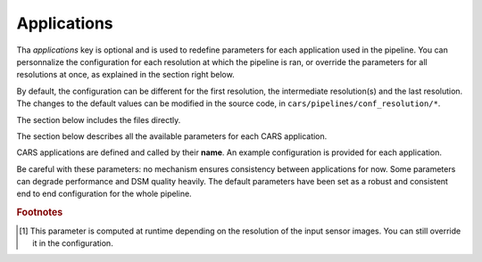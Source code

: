 .. _applications:

Applications
============

Tha `applications` key is optional and is used to redefine parameters for each application used in the pipeline. 
You can personnalize the configuration for each resolution at which the pipeline is ran, or override the parameters for all resolutions at once, as explained in the section right below. 

.. tabs::

    .. tab:: Overriding all resolutions at once

        This is the default behaviour when providing a configuration dict directly in the `applications` key.

        This example overrides the configuration of `application_name` for all resolutions at once :

        .. include-cars-config:: ../../example_configs/how_to_use_CARS/advanced_configuration/applications_override_all_resolutions


    .. tab:: Overriding a single resolution

        To override a configuration at a specific resolution, you first need to identify which resolution you want to modify. By default, CARS uses the resolutions 16, 4, and 1 :
        
    - Resolution 16 corresponds to 16 times the original resolution (e.g., 16m if the original resolution is 1m).
    - Resolution 4 corresponds to 4 times the original resolution (e.g., 4m if the original resolution is 1m).
    - Resolution 1 corresponds to the original resolution (e.g., 1m).

        Once you have chosen the resolution value, you can override the configuration by adding an entry to the `applications` dictionary with the key `resolution_{resolution_value}` with resolution value an integer.

        The following example overrides the configuration for `application_name` at resolutions 4 and 1, using different parameters for each. Resolution 16 will retain its default configuration.

        .. include-cars-config:: ../../example_configs/how_to_use_CARS/advanced_configuration/applications_override_single_resolution

By default, the configuration can be different for the first resolution, the intermediate resolution(s) and the last resolution. 
The changes to the default values can be modified in the source code, in ``cars/pipelines/conf_resolution/*``.

The section below includes the files directly.

.. tabs::

    .. tab:: Overriding configuration : first resolution

        This is empty for now.
        
        .. include:: ../../../../cars/pipelines/conf_resolution/conf_first_resolution.json
            :literal:

    .. tab:: Overriding configuration : all intermediate resolutions
        
        This is empty for now.

        .. include:: ../../../../cars/pipelines/conf_resolution/conf_intermediate_resolution.json
            :literal:

    .. tab:: Overriding configuration : final resolution
        
        .. include:: ../../../../cars/pipelines/conf_resolution/conf_final_resolution.json
            :literal:

The section below describes all the available parameters for each CARS application.

CARS applications are defined and called by their **name**. An example configuration is provided for each application.

Be careful with these parameters: no mechanism ensures consistency between applications for now. Some parameters can degrade performance and DSM quality heavily.
The default parameters have been set as a robust and consistent end to end configuration for the whole pipeline.

.. tabs::

    .. tab:: Grid Generation

        **Name**: "grid_generation"

        **Description**

        From sensors image, compute the stereo-rectification grids

        **Configuration**

        +-------------------------+-----------------------------------------------+---------+-----------------------------------+---------------+----------+
        | Name                    | Description                                   | Type    |     Available values              | Default value | Required |
        +=========================+===============================================+=========+===================================+===============+==========+
        | method                  | Method for grid generation                    | string  | "epipolar"                        | epipolar      | No       |
        +-------------------------+-----------------------------------------------+---------+-----------------------------------+---------------+----------+
        | epi_step                | Step of the deformation grid in nb. of pixels | int     | should be > 0                     | 30            | No       |
        +-------------------------+-----------------------------------------------+---------+-----------------------------------+---------------+----------+
        | save_intermediate_data  | Save the generated grids                      | boolean |                                   | false         | No       |
        +-------------------------+-----------------------------------------------+---------+-----------------------------------+---------------+----------+

        **Example**

        .. include-cars-config:: ../../example_configs/how_to_use_CARS/advanced_configuration/applications_grid_generation

    .. tab:: Resampling

        **Name**: "resampling"

        **Description**

        Input images are resampled with grids.

        **Configuration**

        +------------------------+--------------------------------------------------------+---------+-----------------+---------------+----------+
        | Name                   | Description                                            | Type    | Available value | Default value | Required |
        +========================+========================================================+=========+=================+===============+==========+
        | method                 | Method for resampling                                  | string  | "bicubic"       | "bicubic"     | No       |
        +------------------------+--------------------------------------------------------+---------+-----------------+---------------+----------+
        | strip_height           | Height of strip (only when tiling is done by strip)    | int     | should be > 0   | 60            | No       |
        +------------------------+--------------------------------------------------------+---------+-----------------+---------------+----------+
        | step                   | Horizontal step for resampling inside a strip          | int     | should be > 0   | 500           | No       |
        +------------------------+--------------------------------------------------------+---------+-----------------+---------------+----------+
        | save_intermediate_data | Save epipolar images and texture                       | boolean |                 | false         | No       |
        +------------------------+--------------------------------------------------------+---------+-----------------+---------------+----------+

        **Example**

        .. include-cars-config:: ../../example_configs/how_to_use_CARS/advanced_configuration/applications_resampling

    .. tab:: Sparse matching

        **Name**: "sparse_matching"

        **Description**

        Compute keypoints matches on pair images

        +--------------------------------------+------------------------------------------------------------------------------------------------+-------------+---------------------------+---------------+----------+
        | Name                                 | Description                                                                                    | Type        | Available value           | Default value | Required |
        +======================================+================================================================================================+=============+===========================+===============+==========+
        | disparity_margin                     | Add a margin to min and max disparity as percent of the disparity range.                       | float       |                           | 0.02          | No       |
        +--------------------------------------+------------------------------------------------------------------------------------------------+-------------+---------------------------+---------------+----------+
        | epipolar_error_upper_bound           | Expected upper bound for epipolar error in pixels                                              | float       | should be > 0             | 10.0          | No       |
        +--------------------------------------+------------------------------------------------------------------------------------------------+-------------+---------------------------+---------------+----------+
        | epipolar_error_maximum_bias          | Maximum bias for epipolar error in pixels                                                      | float       | should be >= 0            | 150.0         | No       |
        +--------------------------------------+------------------------------------------------------------------------------------------------+-------------+---------------------------+---------------+----------+
        | sift_back_matching                   | Also check that right vs. left gives same match                                                | boolean     |                           | true          | No       |
        +--------------------------------------+------------------------------------------------------------------------------------------------+-------------+---------------------------+---------------+----------+
        | match_filter_knn                     | Number of neighbors used to measure isolation of matches and detect isolated matches           | int         | should be > 0             | 25            | No       |
        +--------------------------------------+------------------------------------------------------------------------------------------------+-------------+---------------------------+---------------+----------+
        | match_filter_constant                | Constant added to the threshold used for computing statistical outliers                        | int, float  | should be >= 0            | 0             | No       |
        +--------------------------------------+------------------------------------------------------------------------------------------------+-------------+---------------------------+---------------+----------+
        | match_filter_mean_factor             | Factor of mean of isolation of matches to compute threshold of outliers                        | int, float  | should be >= 0            | 1.3           | No       |
        +--------------------------------------+------------------------------------------------------------------------------------------------+-------------+---------------------------+---------------+----------+
        | match_filter_dev_factor              | Factor of deviation of isolation of matches to compute threshold of outliers                   | int, float  | should be >= 0            | 3.0           | No       |
        +--------------------------------------+------------------------------------------------------------------------------------------------+-------------+---------------------------+---------------+----------+
        | save_intermediate_data               | Save matches in epipolar geometry (4 first columns) and sensor geometry (4 last columns)       | boolean     |                           | false         | No       |
        +--------------------------------------+------------------------------------------------------------------------------------------------+-------------+---------------------------+---------------+----------+
        | strip_margin                         | Margin to use on strip                                                                         | int         | should be > 0             | 10            | No       |
        +--------------------------------------+------------------------------------------------------------------------------------------------+-------------+---------------------------+---------------+----------+
        | elevation_delta_lower_bound          | Expected lower bound for elevation delta with respect to input low resolution dem in meters    | int, float  |                           | None          | No       |
        +--------------------------------------+------------------------------------------------------------------------------------------------+-------------+---------------------------+---------------+----------+
        | elevation_delta_upper_bound          | Expected upper bound for elevation delta with respect to input low resolution dem in meters    | int, float  |                           | None          | No       |
        +--------------------------------------+------------------------------------------------------------------------------------------------+-------------+---------------------------+---------------+----------+
        | minimum_nb_matches                   | Minimum number of matches that must be computed to continue pipeline                           | int         | should be > 0             | 100           | No       |
        +--------------------------------------+------------------------------------------------------------------------------------------------+-------------+---------------------------+---------------+----------+
        | used_band                            | Name of band used for correlation                                                              | int         | should be in input sensor | "b0"          | No       |
        +--------------------------------------+------------------------------------------------------------------------------------------------+-------------+---------------------------+---------------+----------+
        | sift_matching_threshold              | Threshold for the ratio to nearest second match                                                | float       | should be > 0             | 0.7           | No       |
        +--------------------------------------+------------------------------------------------------------------------------------------------+-------------+---------------------------+---------------+----------+
        | sift_n_octave                        | The number of octaves of the Difference of Gaussians scale space                               | int         | should be > 0             | 8             | No       |
        +--------------------------------------+------------------------------------------------------------------------------------------------+-------------+---------------------------+---------------+----------+
        | sift_n_scale_per_octave              | The numbers of levels per octave of the Difference of Gaussians scale space                    | int         | should be > 0             | 3             | No       |
        +--------------------------------------+------------------------------------------------------------------------------------------------+-------------+---------------------------+---------------+----------+
        | sift_peak_threshold                  | Constrast threshold to discard a match (at None it will be set according to image type)        | float       | should be > 0             | 4.0           | No       |
        +--------------------------------------+------------------------------------------------------------------------------------------------+-------------+---------------------------+---------------+----------+
        | sift_edge_threshold                  | Distance to image edge threshold to discard a match                                            | float       |                           | 10.0          | No       |
        +--------------------------------------+------------------------------------------------------------------------------------------------+-------------+---------------------------+---------------+----------+
        | sift_magnification                   | The descriptor magnification factor                                                            | float       | should be > 0             | 7.0           | No       |
        +--------------------------------------+------------------------------------------------------------------------------------------------+-------------+---------------------------+---------------+----------+
        | sift_window_size                     | smaller values let the center of the descriptor count more                                     | int         | should be > 0             | 2             | No       |
        +--------------------------------------+------------------------------------------------------------------------------------------------+-------------+---------------------------+---------------+----------+
        | decimation_factor                    | Reduce the number of sifts                                                                     | int         | should be > 0             | 30            | No       |
        +--------------------------------------+------------------------------------------------------------------------------------------------+-------------+---------------------------+---------------+----------+
        | disparity_bounds_estimation          | Parameters for the estimation of disparity interval                                            | dict        |                           | True          | No       |
        +--------------------------------------+------------------------------------------------------------------------------------------------+-------------+---------------------------+---------------+----------+

        For more information about these parameters, please refer to the `VLFEAT SIFT documentation <https://www.vlfeat.org/api/sift.html>`_.

        .. note::

            'elevation_delta_lower_bound' and 'elevation_delta_upper_bound' are overidden to  [-1000, 9000] in default pipeline if no initial elevation is set.
            If initial elevation is set, it is overridden to [-500, 1000].

        .. note::
            For the decimation factor, a value of 33 means that we divide the number of sift by 3, a value of 100 means that we do not decimate them


        Disparity bounds estimation:

        +--------------------------------------+------------------------------------------------------------------------------------------------+-------------+------------------------+-----------------------+----------+
        | Name                                 | Description                                                                                    | Type        | Available value        | Default value         | Required |
        +======================================+================================================================================================+=============+========================+=======================+==========+
        | activated                            | activates estimation of disparity interval from SIFT matches                                   | bool        |                        | True                  | No       |
        +--------------------------------------+------------------------------------------------------------------------------------------------+-------------+------------------------+-----------------------+----------+
        | percentile                           | percentage of SIFT matches to ignore                                                           | int         |                        | 1                     | No       |
        +--------------------------------------+------------------------------------------------------------------------------------------------+-------------+------------------------+-----------------------+----------+
        | upper_margin                         | margin (in meters) added to altitude of higher SIFT match retained                             | int         |                        | 1000                  | No       |
        +--------------------------------------+------------------------------------------------------------------------------------------------+-------------+------------------------+-----------------------+----------+
        | lower_margin                         | margin (in meters) substracted from altitude of lower SIFT match retained                      | int         |                        | 500                   | No       |
        +--------------------------------------+------------------------------------------------------------------------------------------------+-------------+------------------------+-----------------------+----------+


        **Example**

        .. include-cars-config:: ../../example_configs/how_to_use_CARS/advanced_configuration/applications_sparse_matching

    .. tab:: DEM Generation

        **Name**: "dem_generation"

        **Description**

        Generates dem from sparse matches, and fits the initial elevation onto the median dem.

        Up to 4 dems are generated, with different methods:

        * median
        * min
        * max
        * initial_elevation_fit (only if ``coregistration`` is set to ``true``)

        The DEMs are generated in the application dump directory.
        You can find the shift values applied to the initial elevation in ``metadata.json``.

        **Configuration**

        +---------------------------------+--------------------------------------------------------------------------+------------+--------------------------------------+------------------------+----------+
        | Name                            | Description                                                              | Type       | Available value                      | Default value          | Required |
        +=================================+==========================================================================+============+======================================+========================+==========+
        | method                          | Method for dem_generation                                                | string     | "dichotomic", "bulldozer_on_raster"  | "bulldozer_on_raster"  | No       |
        +---------------------------------+--------------------------------------------------------------------------+------------+--------------------------------------+------------------------+----------+
        | height_margin [#scaled]_        | Height margin [margin min, margin max], in meter                         | int        |                                      | 5 [#scaled]_           | No       |
        +---------------------------------+--------------------------------------------------------------------------+------------+--------------------------------------+------------------------+----------+
        | min_dem                         | Min value that has to be reached by dem_min                              | int        | should be < 0                        | -500                   | No       |
        +---------------------------------+--------------------------------------------------------------------------+------------+--------------------------------------+------------------------+----------+
        | max_dem                         | Max value that has to be reached by dem_max                              | int        | should be > 0                        | 1000                   | No       |
        +---------------------------------+--------------------------------------------------------------------------+------------+--------------------------------------+------------------------+----------+
        | coregistration                  | Use the median dem to correct shifts in the initial elevation provided   | boolean    |                                      | true                   | No       |
        +---------------------------------+--------------------------------------------------------------------------+------------+--------------------------------------+------------------------+----------+
        | coregistration_max_shift        | Maximum shift allowed on X/Y axes for the coregistered initial elevation | int, float | should be > 0                        | 180                    | No       |
        +---------------------------------+--------------------------------------------------------------------------+------------+--------------------------------------+------------------------+----------+
        | save_intermediate_data          | Save DEM as TIF                                                          | boolean    |                                      | false                  | No       |
        +---------------------------------+--------------------------------------------------------------------------+------------+--------------------------------------+------------------------+----------+

        **Method dichotomic**

        Generates DEM min and max from percentiles of matches altitude grouped by cells of a regular grid

        +---------------------------------+----------------------------------------------------------------------------+------------+-----------------+-----------------+----------+
        | Name                            | Description                                                                | Type       | Available value | Default value   | Required |
        +=================================+============================================================================+============+=================+=================+==========+
        | resolution                      | Resolution of dem, in meter                                                | int, float | should be > 0   | 90              | No       |
        +---------------------------------+----------------------------------------------------------------------------+------------+-----------------+-----------------+----------+
        | margin                          | Margin to use on the border of dem: [factor_of_dem_size, margin_in_meters] | list       | should be > 0   | [0, 6000]       | No       |
        +---------------------------------+----------------------------------------------------------------------------+------------+-----------------+-----------------+----------+
        | fillnodata_max_search_distance  | Max search distance for rasterio fill nodata                               | int        | should be > 0   | 3               | No       |
        +---------------------------------+----------------------------------------------------------------------------+------------+-----------------+-----------------+----------+
        | percentile                      | Percentile of matches to ignore in min and max functions                   | int        | should be > 0   | 1               | No       |
        +---------------------------------+----------------------------------------------------------------------------+------------+-----------------+-----------------+----------+
        | min_number_matches              | Minimum number of matches needed to have a valid tile                      | int        | should be > 0   | 30              | No       |
        +---------------------------------+----------------------------------------------------------------------------+------------+-----------------+-----------------+----------+

        **Method bulldozer_on_raster**

        Rasterizes all matches on a regular grid and performs morphological operations and Bulldozer processing to compute DEM min and max

        +-------------------------------------+---------------------------------------------------------------------------------+------------+-----------------+-------------------------+----------+
        | Name                                | Description                                                                     | Type       | Available value | Default value           | Required |
        +=====================================+=================================================================================+============+=================+=========================+==========+
        | margin [#scaled]_                   | Margin to use on the border of dem: [factor_of_dem_size, margin_in_meters]      | list       | should be > 0   | [0.2, None [#scaled]_ ] | No       |
        +-------------------------------------+---------------------------------------------------------------------------------+------------+-----------------+-------------------------+----------+
        | fillnodata_max_search_distance      | Max search distance for rasterio fill nodata                                    | int        | should be > 0   | 50                      | No       |
        +-------------------------------------+---------------------------------------------------------------------------------+------------+-----------------+-------------------------+----------+
        | morphological_filters_size          | Size (in pixels) of erosion and dilation filters used to generate DEM           | int        | should be > 0   | 30                      | No       |
        +-------------------------------------+---------------------------------------------------------------------------------+------------+-----------------+-------------------------+----------+
        | preprocessing_median_filter_size    | Size (in pixels) of first median filter used to smooth median DEM               | int        | should be > 0   | 5                       | No       |
        +-------------------------------------+---------------------------------------------------------------------------------+------------+-----------------+-------------------------+----------+
        | dem_median_downscale                | Downsample factor on dsm to generate median DEM                                 | int        | should be > 0   | 10                      | No       |
        +-------------------------------------+---------------------------------------------------------------------------------+------------+-----------------+-------------------------+----------+
        | dem_min_max_downscale               | Downsample factor on dsm to generate DEM min and DEM max                        | int        | should be > 0   | 10                      | No       |
        +-------------------------------------+---------------------------------------------------------------------------------+------------+-----------------+-------------------------+----------+
        | postprocessing_median_filter_size   | Size (in pixels) of second median filter used to smooth downsampled median DEM  | int        | should be > 0   | 7                       | No       |
        +-------------------------------------+---------------------------------------------------------------------------------+------------+-----------------+-------------------------+----------+
        | bulldozer_max_object_size           | Bulldozer parameter "max_object_size"                                           | int        | should be > 0   | 16                      | No       |
        +-------------------------------------+---------------------------------------------------------------------------------+------------+-----------------+-------------------------+----------+
        | compute_stats                       | Compute statistics of difference between DEM min/max and original DSM           | boolean    |                 | true                    | No       |
        +-------------------------------------+---------------------------------------------------------------------------------+------------+-----------------+-------------------------+----------+
        | disable_bulldozer                   | Disable Bulldozer step to fasten the DEM generation                             | boolean    |                 | false                   | No       |
        +-------------------------------------+---------------------------------------------------------------------------------+------------+-----------------+-------------------------+----------+

        **Example**

        .. include-cars-config:: ../../example_configs/how_to_use_CARS/advanced_configuration/applications_dem_generation

    .. tab:: Ground truth reprojection

        **Name**: "ground_truth_reprojection"

        **Description**

        Generates epipolar and sensor ground truth from input dsm using direct localization.
        
        * Sensor ground truth contains altitude in sensor geometry.
        * Epipolar ground truth contains disparity map in epipolar geometry.

        +---------------------------------+------------------------------------------------------------+------------+------------------------------+---------------+----------+
        | Name                            | Description                                                | Type       | Available value              | Default value | Required |
        +=================================+============================================================+============+==============================+===============+==========+
        | method                          | Method for ground_truth_reprojection                       | string     | "direct_loc"                 |               | Yes      |
        +---------------------------------+------------------------------------------------------------+------------+------------------------------+---------------+----------+
        | target                          | Type of ground truth                                       | string     | "epipolar", "sensor", "all"  | "epipolar"    | No       |
        +---------------------------------+------------------------------------------------------------+------------+------------------------------+---------------+----------+
        | tile_size                       | Tile size to use                                           | int        |                              | 2500          | No       |
        +---------------------------------+------------------------------------------------------------+------------+------------------------------+---------------+----------+

        **Example**

        .. include-cars-config:: ../../example_configs/how_to_use_CARS/advanced_configuration/applications_ground_truth_reprojection

        .. figure:: ../../images/cars_pipeline_advanced.png
            :align: center
            :alt: Applications

    .. tab:: Dense matching

        **Name**: "dense_matching"

        **Description**

        Compute the disparity map from stereo-rectified pair images

        .. list-table:: Configuration
            :widths: 19 19 19 19 19 19
            :header-rows: 1

            * - Name
              - Description
              - Type
              - Available value
              - Default value
              - Required
            * - method
              - Method for dense matching
              - string
              - "census_sgm_default", "mccnn_sgm", "census_sgm_urban", "census_sgm_shadow", "census_sgm_mountain_and_vegetation", "census_sgm_homogeneous", "auto"
              - "auto"
              - No
            * - loader
              - external library use to compute dense matching
              - string
              - "pandora"
              - "pandora"
              - No
            * - loader_conf
              - Configuration associated with loader, dictionary or path to config
              - dict or str
              -
              -
              - No
            * - min_elevation_offset
              - Override minimum disparity from prepare step with this offset in meters
              - int
              -
              - None
              - No
            * - max_elevation_offset
              - Override maximum disparity from prepare step with this offset in meters
              - int
              - should be > min
              - None
              - No
            * - disp_min_threshold
              - Override minimum disparity when less than lower bound
              - int
              -
              - None
              - No
            * - disp_max_threshold
              - Override maximum disparity when greater than upper bound
              - int
              - should be > min
              - None
              - No
            * - min_epi_tile_size
              - Lower bound of optimal epipolar tile size for dense matching
              - int
              - should be > 0
              - 300
              - No
            * - max_epi_tile_size
              - Upper bound of optimal epipolar tile size for dense matching
              - int
              - should be > 0 and > min
              - 1500
              - No
            * - epipolar_tile_margin_in_percent
              - Size of the margin used for dense matching (percent of tile size)
              - int
              -
              - 60
              - No
            * - performance_map_method
              - Compute performance map with selected method(s).
              - str, list, None
              - "risk", "intervals"
              - "risk"
              - No
            * - perf_eta_max_ambiguity
              - Ambiguity confidence eta max used for performance map (risk method)
              - float
              -
              - 0.99
              - No
            * - perf_eta_max_risk
              - Risk confidence eta max used for performance map (risk method)
              - float
              -
              - 0.25
              - No
            * - perf_eta_step
              - Risk and Ambiguity confidence eta step used for performance map (risk method)
              - float
              -
              - 0.04
              - No
            * - perf_ambiguity_threshold
              - Maximal ambiguity considered for performance map (risk method)
              - float
              -
              - 0.6
              - No
            * - save_intermediate_data
              - Save disparity map and disparity confidence
              - boolean
              -
              - false
              - No
            * - use_global_disp_range
              - If true, use global disparity range, otherwise local range estimation
              - boolean
              -
              - false
              - No
            * - local_disp_grid_step
              - Step of disparity min/ max grid used to resample dense disparity range
              - int
              -
              - 30
              - No
            * - disp_range_propagation_filter_size
              - Filter size of local min/max disparity, to propagate local min/max
              - int
              - should be > 0
              - 50
              -
            * - epi_disp_grid_tile_size
              - Tile size used for Disparity range grid generation.
              - int
              - should be > 0
              - 800
              - No
            * - use_cross_validation
              - Add cross validation step
              - bool, str
              - true, false, "fast", "accurate"
              - true
              - No
            * - denoise_disparity_map
              - Add disparity denoiser filter
              - bool
              -
              - false
              - No
            * - required_bands
              - Bands given to pandora
              - list
              - should be in input sensor
              - ["b0"]
              - No
            * - used_band
              - Band used for correlation
              - str
              - should be in input sensor
              - "b0"
              - No
            * - classification_fusion_margin
              - Margin for the fusion 
              - int 
              - should be > 0
              - -1
              - No
            * - threshold_disp_range_to_borders
              - Clip the disparity range to the valid region of right image
              - bool
              - 
              - False
              - No
            * - confidence_filtering
              - Parameters for the confidence filtering
              - dict
              - see below
              - see below
              - No

                
        See `Pandora documentation <https://pandora.readthedocs.io/>`_ for more information.

        Confidence filtering:

        +--------------------------------------+------------------------------------------------------------------------------------------------+-------------+------------------------+-----------------------+----------+
        | Name                                 | Description                                                                                    | Type        | Available value        | Default value         | Required |
        +======================================+================================================================================================+=============+========================+=======================+==========+
        | activated                            | Activates filter of dense matches using confidence                                             | bool        |                        | True                  | No       |
        +--------------------------------------+------------------------------------------------------------------------------------------------+-------------+------------------------+-----------------------+----------+
        | bounds_ratio_threshold               | First filter : threshold for (bound_sup - bound_inf) / (disp_max - disp_min)                   | float       |                        | 0.2                   | No       |
        +--------------------------------------+------------------------------------------------------------------------------------------------+-------------+------------------------+-----------------------+----------+
        | risk_ratio_threshold                 | First filter : threshold for (risk_max - risk_min) / (disp_max - disp_min)                     | int         |                        | 0.8                   | No       |
        +--------------------------------------+------------------------------------------------------------------------------------------------+-------------+------------------------+-----------------------+----------+
        | win_nan_ratio                        | Second filter : window size for nan filtering                                                  | int         |                        | 20                    | No       |
        +--------------------------------------+------------------------------------------------------------------------------------------------+-------------+------------------------+-----------------------+----------+
        | nan_threshold                        | Second filter : threshold for the nan ratio (percentage of nan in the window)                  | float       |                        | 0.2                   | No       |
        +--------------------------------------+------------------------------------------------------------------------------------------------+-------------+------------------------+-----------------------+----------+
        | bounds_range_threshold               | Both filters : threshold for (bound_sup - bound_inf)                                           | int         |                        | 4                     | No       |
        +--------------------------------------+------------------------------------------------------------------------------------------------+-------------+------------------------+-----------------------+----------+
        | risk_range_threshold                 | Both filters : threshold for (risk_max - risk_min)                                             | int         |                        | 12                    | No       |
        +--------------------------------------+------------------------------------------------------------------------------------------------+-------------+------------------------+-----------------------+----------+

        **Example**

        .. include-cars-config:: ../../example_configs/how_to_use_CARS/advanced_configuration/applications_dense_matching

        .. note::

            * Disparity range can be global (same disparity range used for each tile), or local (disparity range is estimated for each tile with dem min/max).
            * When user activate the generation of performance map, this map transits until being rasterized. Performance map is managed as a confidence map.
            * To save the confidence, the save_intermediate_data parameter should be activated.
            * The cross-validation step supports two modes: fast and accurate. Setting the configuration to true or "fast" will use the fast method, while setting it to "accurate" will enable the accurate method.
            * When setting the method to auto, cars will use a global classification map to select the optimal pandora configuration for dense matching

        .. list-table::
            :widths: 19 19
            :header-rows: 1

            * - Conf_name
              - Purpose
            * - census_sgm_default
              - This configuration is the one that works in most of cases using census 5 with sgm (p1 = 8, p2 = 32)
            * - mccnn_sgm
              - This configuration is the one that works in most of cases using mccnn with sgm (p1 = 2.3, p2 = 55.9)
            * - census_sgm_urban
              - This configuration is suitable for urban scene. It uses census11 with sgm (p1 = 20, p2 = 80)
            * - census_sgm_shadow
              - This configuration is suitable for shadow scene. It uses census11 with sgm (p1 = 20, p2 = 160)
            * - census_sgm_mountain_and_vegetation
              - This configuration is suitable for mountain or vegetation scene. It uses census11 with sgm (p1 = 38, p2 = 464)
            * - census_sgm_homogeneous
              - This configuration is suitable for homogeneous scene. It uses census11 with sgm (p1 = 72, p2 = 309)



    .. tab:: Dense match filling

        **Name**: "dense_match_filling"

        **Description**

        Fill holes in dense matches map.
        The zero_padding method fills the disparity with zeros where the selected classification values are non-zero values.

        **Configuration**

        +-------------------------------------+---------------------------------+-----------+-------------------------+--------------------+----------+
        | Name                                | Description                     | Type      | Available value         | Default value      | Required |
        +=====================================+=================================+===========+=========================+====================+==========+
        | method                              | Method for hole detection       | string    | "zero_padding"          | "zero_padding"     | No       |
        +-------------------------------------+---------------------------------+-----------+-------------------------+--------------------+----------+
        | save_intermediate_data              | Save disparity map              | boolean   |                         | False              | No       |
        +-------------------------------------+---------------------------------+-----------+-------------------------+--------------------+----------+
        | classification                      | Classification band name        | List[str] |                         | None               | No       |
        +-------------------------------------+---------------------------------+-----------+-------------------------+--------------------+----------+

        .. note::
            - The classification of second input is not given. Only the first disparity will be filled with zero value.
            - The filled area will be considered as a valid disparity mask.

        **Example**

        .. include-cars-config:: ../../example_configs/how_to_use_CARS/advanced_configuration/applications_dense_match_filling

    .. tab:: Triangulation

        **Name**: "triangulation"

        **Description**

        Triangulating the sights and get for each point of the reference image a latitude, longitude, altitude point

        **Configuration**

        +------------------------+--------------------------------------------------------------------------------------------------------------------+---------+--------------------------------------+------------------------------+----------+
        | Name                   | Description                                                                                                        | Type    | Available values                      | Default value               | Required |
        +========================+====================================================================================================================+=========+======================================+==============================+==========+
        | method                 | Method for triangulation                                                                                           | string  | "line_of_sight_intersection"         | "line_of_sight_intersection" | No       |
        +------------------------+--------------------------------------------------------------------------------------------------------------------+---------+--------------------------------------+------------------------------+----------+
        | snap_to_img1           | If all pairs share the same left image, modify lines of sight of secondary images to cross those of the ref image  | boolean |                                      | false                        | No       |
        +------------------------+--------------------------------------------------------------------------------------------------------------------+---------+--------------------------------------+------------------------------+----------+
        | save_intermediate_data | Save depth map as TIF, LAZ and CSV                                                                                 | boolean |                                      | false                        | No       |
        +------------------------+--------------------------------------------------------------------------------------------------------------------+---------+--------------------------------------+------------------------------+----------+

        **Example**

        .. include-cars-config:: ../../example_configs/how_to_use_CARS/advanced_configuration/applications_triangulation

    .. tab:: Point Cloud fusion

        **Name**: "point_cloud_fusion"

        **Description**

        Merge points clouds coming from each pair

        Only one method is available for now: "mapping_to_terrain_tiles"

        **Configuration**

        +------------------------------+------------------------------------------+---------+----------------------------+----------------------------+----------+
        | Name                         | Description                              | Type    | Available value            | Default value              | Required |
        +==============================+==========================================+=========+============================+============================+==========+
        | method                       | Method for fusion                        | string  | "mapping_to_terrain_tiles" | "mapping_to_terrain_tiles" | No       |
        +------------------------------+------------------------------------------+---------+----------------------------+----------------------------+----------+
        | save_intermediate_data       | Save points clouds as laz and csv format | boolean |                            | false                      | No       |
        +------------------------------+------------------------------------------+---------+----------------------------+----------------------------+----------+
        | save_by_pair                 | Enable points cloud saving by pair       | boolean |                            | false                      | No       |
        +------------------------------+------------------------------------------+---------+----------------------------+----------------------------+----------+

        **Example**


        .. include-cars-config:: ../../example_configs/how_to_use_CARS/advanced_configuration/applications_point_cloud_fusion

        .. note::
            When `save_intermediate_data` is activated, multiple Laz and csv files are saved, corresponding to each processed terrain tiles.
            Please, see the section :ref:`merge_laz_files` to merge them into one single file.
            `save_by_pair` parameter enables saving by input pair. The csv/laz name aggregates row, col and corresponding pair key.

    .. tab:: Point Cloud outlier removal

        **Name**: "point_cloud_outlier_removal"

        **Description**

        Point cloud outlier removal

        **Configuration**

        +------------------------------+------------------------------------------+---------+-----------------------------------+---------------+----------+
        | Name                         | Description                              | Type    | Available value                   | Default value | Required |
        +==============================+==========================================+=========+===================================+===============+==========+
        | method                       | Method for point cloud outlier removal   | string  | "statistical", "small_components" | "statistical" | No       |
        +------------------------------+------------------------------------------+---------+-----------------------------------+---------------+----------+
        | save_intermediate_data       | Save points clouds as laz and csv format | boolean |                                   | false         | No       |
        +------------------------------+------------------------------------------+---------+-----------------------------------+---------------+----------+

        If method is *statistical*:

        +--------------------+-------------+---------+-----------------+---------------+----------+
        | Name               | Description | Type    | Available value | Default value | Required |
        +====================+=============+=========+=================+===============+==========+
        | k                  |             | int     | should be > 0   | 50            | No       |
        +--------------------+-------------+---------+-----------------+---------------+----------+
        | filtering_constant |             | float   | should be >= 0  | 0             | No       |
        +--------------------+-------------+---------+-----------------+---------------+----------+
        | mean_factor        |             | float   | should be >= 0  | 1.3           | No       |
        +--------------------+-------------+---------+-----------------+---------------+----------+
        | std_dev_factor     |             | float   | should be >= 0  | 3.0           | No       |
        +--------------------+-------------+---------+-----------------+---------------+----------+
        | use_median         |             | bool    |                 | True          | No       |
        +--------------------+-------------+---------+-----------------+---------------+----------+
        | half_epipolar_size |             | int     |                 | 5             | No       |
        +--------------------+-------------+---------+-----------------+---------------+----------+

        If method is *small_components*

        +---------------------------------+-------------+---------+-----------------+-----------------+----------+
        | Name                            | Description | Type    | Available value | Default value   | Required |
        +=================================+=============+=========+=================+=================+==========+
        | on_ground_margin                |             | int     |                 | 10              | No       |
        +---------------------------------+-------------+---------+-----------------+-----------------+----------+
        | connection_distance [#scaled]_  |             | float   |                 | None [#scaled]_ | No       |
        +---------------------------------+-------------+---------+-----------------+-----------------+----------+
        | nb_points_threshold             |             | int     |                 | 50              | No       |
        +---------------------------------+-------------+---------+-----------------+-----------------+----------+
        | clusters_distance_threshold     |             | float   |                 | None            | No       |
        +---------------------------------+-------------+---------+-----------------+-----------------+----------+
        | half_epipolar_size              |             | int     |                 | 5               | No       |
        +---------------------------------+-------------+---------+-----------------+-----------------+----------+

        .. warning::

            There is a particular case with the *Point Cloud outlier removal* application because both methods can be used at the same time in the pipeline.
            The ninth step consists of Filter the 3D points cloud via N consecutive filters.
            So you can configure the application any number of times. By default the filtering is done twice : once with the *small_components*, once with the *statistical* filter.
            To use your own filters in the order you want, you can add an identifier at the end of each application key :

            * *point_cloud_outlier_removal.my_first_filter*
            * *point_cloud_outlier_removal.filter_2*
            * *point_cloud_outlier_removal.3*

            The filtering steps will then be executed in the order you provided them.

            Because by default the applications *point_cloud_outlier_removal.1* and *point_cloud_outlier_removal.2* are defined, to not do any filtering you must set the configuration of *point_cloud_outlier_removal* to None.

        **Examples**

        .. include-cars-config:: ../../example_configs/how_to_use_CARS/advanced_configuration/applications_point_cloud_outlier_removal_1
        
        .. include-cars-config:: ../../example_configs/how_to_use_CARS/advanced_configuration/applications_point_cloud_outlier_removal_2

        .. include-cars-config:: ../../example_configs/how_to_use_CARS/advanced_configuration/applications_point_cloud_outlier_removal_3

    .. tab:: Point Cloud Rasterization

        **Name**: "point_cloud_rasterization"

        **Description**

        Project altitudes on regular grid.

        Only one simple gaussian method is available for now.

        .. list-table:: Configuration
            :widths: 19 19 19 19 19 19
            :header-rows: 1

            * - Name
              - Description
              - Type
              - Available value
              - Default value
              - Required
            * - method
              -
              - string
              - "simple_gaussian"
              - simple_gaussian
              - No
            * - dsm_radius
              -
              - float, int
              -
              - 1.0
              - No
            * - sigma
              -
              - float
              -
              - None
              - No
            * - grid_points_division_factor
              -
              - int
              -
              - None
              - No
            * - dsm_no_data
              -
              - int
              -
              - -32768
              -
            * - texture_no_data
              - If texture_no_data is None, it will be automatically set to the maximum value of texture_dtype
              - int, None
              -
              - None
              -
            * - texture_dtype
              - By default, it's retrieved from the input texture. Otherwise, specify an image type
              - string
              - "uint8", "uint16", "float32" ...
              - None
              - No
            * - msk_no_data
              - No data value for mask  and classif
              - int
              -
              - 255
              -
            * - save_intermediate_data
              - Save all layers from input point cloud in application `dump_dir`
              - boolean
              -
              - false
              - No

        **Example**

        .. include-cars-config:: ../../example_configs/how_to_use_CARS/advanced_configuration/applications_point_cloud_rasterization


    .. tab:: DSM Filling

        **Name**: "dsm_filling"

        **Description**

        Fill classified values or missing values with one the three avalable methods.

        **Configuration**

        +-------------------------------------+---------------------------------+---------+----------------------------------------------------------+--------------------+----------+
        | Name                                | Description                     | Type    | Available value                                          | Default value      | Required |
        +=====================================+=================================+=========+==========================================================+====================+==========+
        | method                              | Method for hole detection       | string  | "exogenous_filling", "bulldozer", "border_interpolation" |                    | Yes      |
        +-------------------------------------+---------------------------------+---------+----------------------------------------------------------+--------------------+----------+
        | save_intermediate_data              | Save disparity map              | boolean |                                                          | False              | No       |
        +-------------------------------------+---------------------------------+---------+----------------------------------------------------------+--------------------+----------+


        **Method exogenous_filling:**

        Method "exogenous_filling" fills with altitude of exogenous data (DEM/geoid).

        +-------------------------------------+----------------------------------------------------+-------------+-------------------------+--------------------+----------+
        | Name                                | Description                                        | Type        | Available value         | Default value      | Required |
        +=====================================+====================================================+=============+=========================+====================+==========+
        | classification                      | Classification band name                           | List[str]   |                         | "nodata"           | No       |
        +-------------------------------------+----------------------------------------------------+-------------+-------------------------+--------------------+----------+
        | fill_with_geoid                     | Classes to fill with geoid                         | List[str]   |                         | None               | No       |
        +-------------------------------------+----------------------------------------------------+-------------+-------------------------+--------------------+----------+
        | interpolation_method                | Interpolation method for DEM and geoid resampling  | List[str]   | "bilinear", "cubic"     | None               | No       |
        +-------------------------------------+----------------------------------------------------+-------------+-------------------------+--------------------+----------+


        **Method bulldozer:**

        Method "bulldozer" converts the DSM to a DTM and fills the pixels with the output DTM.

        +-------------------------------------+---------------------------------+-----------+-------------------------+--------------------+----------+
        | Name                                | Description                     | Type      | Available value         | Default value      | Required |
        +=====================================+=================================+===========+=========================+====================+==========+
        | classification                      | Classification band name        | List[str] |                         | "nodata"           | No       |
        +-------------------------------------+---------------------------------+-----------+-------------------------+--------------------+----------+

        **Method border_interpolation:**

        Method "border_interpolation" use the border of every component to compute the altitude to fill.

        +-------------------------------------+------------------------------------------+-----------+-------------------------+--------------------+----------+
        | Name                                | Description                              | Type      | Available value         | Default value      | Required |
        +=====================================+==========================================+===========+=========================+====================+==========+
        | classification                      | Classification band name                 | List[str] |                         | "nodata"           | No       |
        +-------------------------------------+------------------------------------------+-----------+-------------------------+--------------------+----------+
        | component_min_size                  | Minimal size (pixels) of feature to fill | int       |                         | 5                  | No       |
        +-------------------------------------+------------------------------------------+-----------+-------------------------+--------------------+----------+
        | border_size                         | Size of border used to estimate altitude | int       |                         | 10                 | No       |
        +-------------------------------------+------------------------------------------+-----------+-------------------------+--------------------+----------+
        | percentile                          | Percentile of border taken for altitude  | float     |                         | 10                 | No       |
        +-------------------------------------+------------------------------------------+-----------+-------------------------+--------------------+----------+

        .. note::
            - If the keyword "nodata" is added to the classification band name parameter, nodata pixels of the classification will be filled. If no classification is given, nodata pixels of DSM will be filled.

        .. warning::

            There is a particular case with the *dsm_filling* application because it can be called any number of times.
            Because it is not possible to define three times the *dsm_filling* in your yaml/json configuration file, you can add an identifier after *dsm_filling* to differentiate each application :

            * *dsm_filling.border_interp*
            * *dsm_filling.two*
            * *dsm_filling.with_bulldozer*

            It is recommended to run bulldozer before border_interpolation in order for border_interpolation to get a DTM. If no DTM is found, border_interpolation will use the DSM.
            The execution order is determined by the order of the applications in the configuration file.

        **Example**

        .. include-cars-config:: ../../example_configs/how_to_use_CARS/advanced_configuration/applications_dsm_filling_1

        .. include-cars-config:: ../../example_configs/how_to_use_CARS/advanced_configuration/applications_dsm_filling_2

        .. include-cars-config:: ../../example_configs/how_to_use_CARS/advanced_configuration/applications_dsm_filling_3

    .. tab:: Auxiliary Filling

        **Name**: "auxiliary_filling"

        **Description**

        Fill in the missing values of the texture and classification by using information from sensor inputs 
        This application replaces the existing `texture.tif` and `classification.tif`.
        
        The application retrieves texture and classification information by performing inverse location on the input sensor images. It is therefore necessary to provide the `sensors` category in `inputs` configuration in order to use this application, even when `depth_map` are provided as input. The pairing information is also required: when searching for texture information, the application will always look in the first sensor of the pair and then in the second, if no information for the given pixel is found in the first sensor. The final filled value of the pixel is the average of the contribution of each pair. The classification information is a logical OR of all classifications.

        In `fill_nan` mode, only the pixels that are no-data in the auxiliary images that are valid in the reference dsm will be filled while in full mode all valid pixel from the reference dsm are filled.

        If `use_mask` is set to `true`, the texture data from a sensor will not be used if the corresponding sensor mask value is false. If the pixel is masked in all images, the filled texture will be the average of the first sensor texture of each pair

        When ``save_intermediate_data`` is activated, the folder ``dump_dir/auxiliary_filling`` will contain the non-filled texture and classification.

        **Configuration**

        +------------------------------+---------------------------------------------+---------+----------------------------------+----------------------------------+----------+
        | Name                         | Description                                 | Type    | Available values                 | Default value                    | Required |
        +==============================+=============================================+=========+==================================+==================================+==========+
        | method                       | Method for filling                          | string  | "auxiliary_filling_from_sensors" | "auxiliary_filling_from_sensors" | No       |
        +------------------------------+---------------------------------------------+---------+----------------------------------+----------------------------------+----------+
        | activated                    | Activates the filling                       | boolean |                                  | false                            | No       |
        +------------------------------+---------------------------------------------+---------+----------------------------------+----------------------------------+----------+
        | mode                         | Processing mode                             | string  | "fill_nan", "full"               | false                            | No       |
        +------------------------------+---------------------------------------------+---------+----------------------------------+----------------------------------+----------+
        | use_mask                     | Use mask information from input sensors     | boolean |                                  | true                             | No       |
        +------------------------------+---------------------------------------------+---------+----------------------------------+----------------------------------+----------+
        | texture_interpolator         | Interpolator used for texture interpolation | string  | "linear", "nearest", "cubic"     | "linear"                         | No       |
        +------------------------------+---------------------------------------------+---------+----------------------------------+----------------------------------+----------+
        | save_intermediate_data       | Saves the temporary data in dump_dir        | boolean |                                  | false                            | No       |
        +------------------------------+---------------------------------------------+---------+----------------------------------+----------------------------------+----------+

.. rubric:: Footnotes

.. [#scaled] This parameter is computed at runtime depending on the resolution of the input sensor images. You can still override it in the configuration.